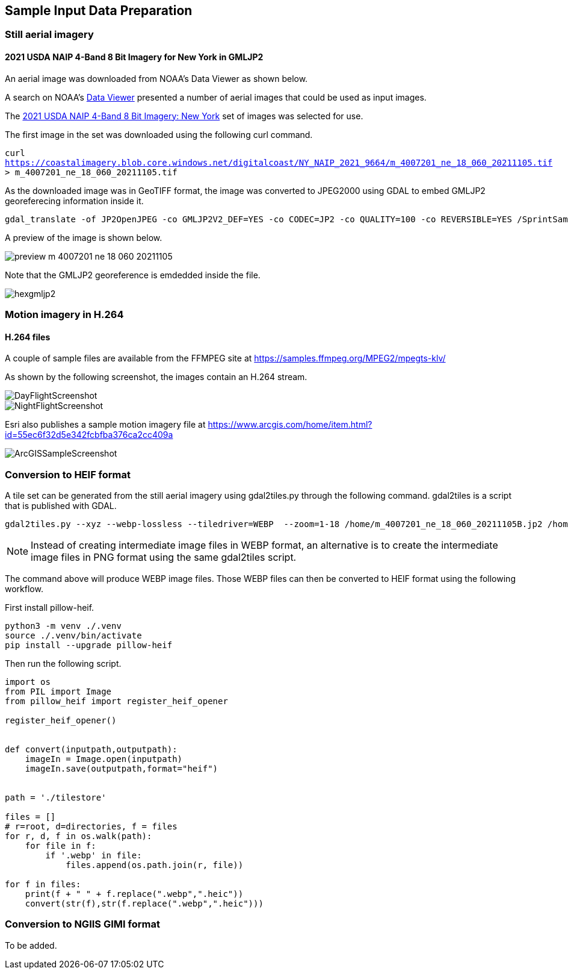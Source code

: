 == Sample Input Data Preparation

=== Still aerial imagery

==== 2021 USDA NAIP 4-Band 8 Bit Imagery for New York in GMLJP2

An aerial image was downloaded from NOAA's Data Viewer as shown below.

A search on NOAA's https://coast.noaa.gov/dataviewer/#/imagery/search/-8242213.418872666,4966384.8402726,-8232227.93630649,4975575.795759609/details/9664[Data Viewer] presented a number of aerial images that could be used as input images.

The https://coastalimagery.blob.core.windows.net/digitalcoast/NY_NAIP_2021_9664/index.html[2021 USDA NAIP 4-Band 8 Bit Imagery: New York] set of images was selected for use.

The first image in the set was downloaded using the following curl command.

`curl https://coastalimagery.blob.core.windows.net/digitalcoast/NY_NAIP_2021_9664/m_4007201_ne_18_060_20211105.tif > m_4007201_ne_18_060_20211105.tif`


As the downloaded image was in GeoTIFF format, the image was converted to JPEG2000 using GDAL to embed GMLJP2 georeferecing information inside it.

```
gdal_translate -of JP2OpenJPEG -co GMLJP2V2_DEF=YES -co CODEC=JP2 -co QUALITY=100 -co REVERSIBLE=YES /SprintSamples/m_4007201_ne_18_060_20211105.tif /SprintSamples/m_4007201_ne_18_060_20211105B.jp2
```

A preview of the image is shown below.

image::figures/preview_m_4007201_ne_18_060_20211105.png[]

Note that the GMLJP2 georeference is emdedded inside the file. 

image::figures/hexgmljp2.png[]

=== Motion imagery in H.264

==== H.264 files

A couple of sample files are available from the FFMPEG site at https://samples.ffmpeg.org/MPEG2/mpegts-klv/

As shown by the following screenshot, the images contain an H.264 stream.

image::figures/DayFlightScreenshot.png[]

image::figures/NightFlightScreenshot.png[]

Esri also publishes a sample motion imagery file at https://www.arcgis.com/home/item.html?id=55ec6f32d5e342fcbfba376ca2cc409a

image::figures/ArcGISSampleScreenshot.png[]



=== Conversion to HEIF format

A tile set can be generated from the still aerial imagery using gdal2tiles.py through the following command. gdal2tiles is a script that is published with GDAL.

```
gdal2tiles.py --xyz --webp-lossless --tiledriver=WEBP  --zoom=1-18 /home/m_4007201_ne_18_060_20211105B.jp2 /home/tilestore
```

NOTE: Instead of creating intermediate image files in WEBP format, an alternative is to create the intermediate image files in PNG format using the same gdal2tiles script.

The command above will produce WEBP image files. Those WEBP files can then be converted to HEIF format using the following workflow.

First install pillow-heif.

```
python3 -m venv ./.venv    
source ./.venv/bin/activate
pip install --upgrade pillow-heif
```

Then run the following script.

```python

import os
from PIL import Image
from pillow_heif import register_heif_opener

register_heif_opener()


def convert(inputpath,outputpath):
    imageIn = Image.open(inputpath)
    imageIn.save(outputpath,format="heif")


path = './tilestore'

files = []
# r=root, d=directories, f = files
for r, d, f in os.walk(path):
    for file in f:
        if '.webp' in file:
            files.append(os.path.join(r, file))

for f in files:
    print(f + " " + f.replace(".webp",".heic"))
    convert(str(f),str(f.replace(".webp",".heic")))

```

=== Conversion to NGIIS GIMI format

To be added.